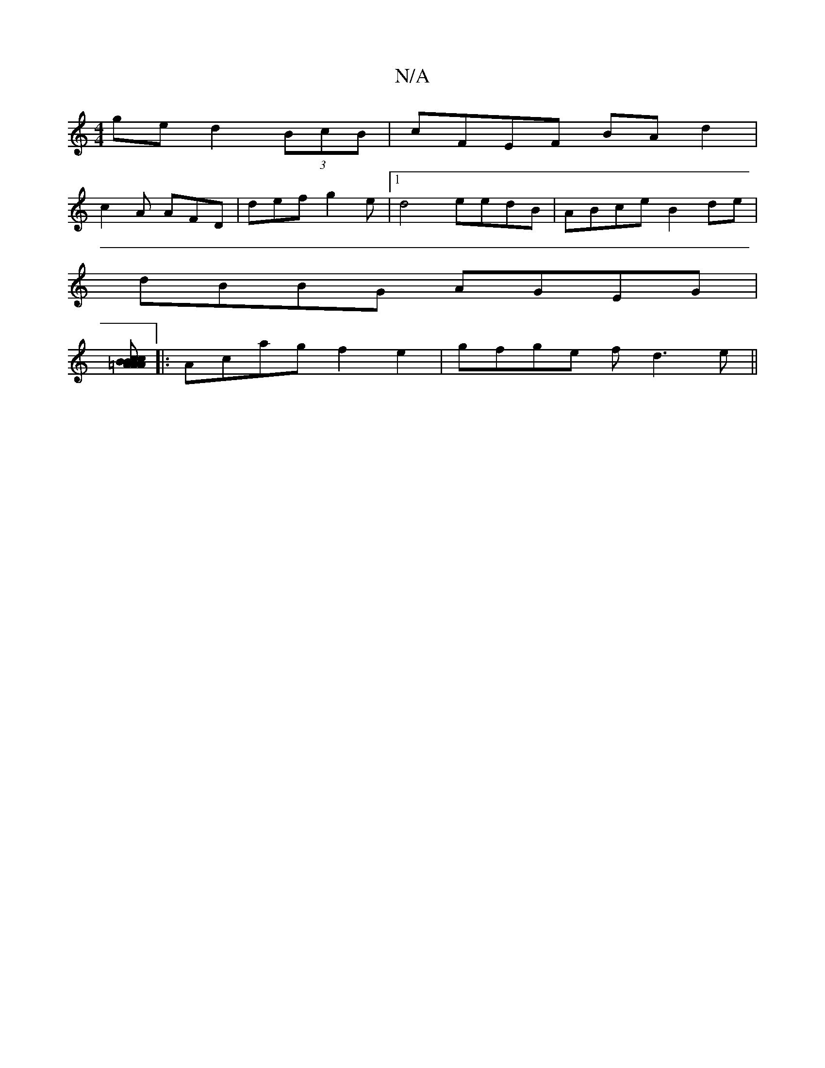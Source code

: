 X:1
T:N/A
M:4/4
R:N/A
K:Cmajor
ge d2 (3BcB|cFEF BAd2|
c2A AFD|def g2 e|1 d4 eedB| ABce B2de |
dBBG AGEG|
[=AB cA Ac | BAGE DEGe | (3AAA ec A2 AB|FABA BAGA:|
|:Acag f2 e2|gfge fd3e ||

fgdf eABd |
aefd cGaf |
agga e2 (g ||
[W:A/A) A